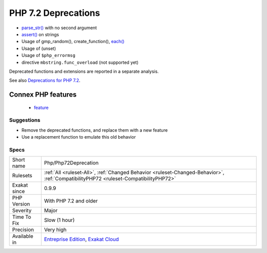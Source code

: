 .. _php-php72deprecation:

.. _php-7.2-deprecations:

PHP 7.2 Deprecations
++++++++++++++++++++

.. meta::
	:description:
		PHP 7.2 Deprecations: Several functions are deprecated in PHP 7.
	:twitter:card: summary_large_image
	:twitter:site: @exakat
	:twitter:title: PHP 7.2 Deprecations
	:twitter:description: PHP 7.2 Deprecations: Several functions are deprecated in PHP 7
	:twitter:creator: @exakat
	:twitter:image:src: https://www.exakat.io/wp-content/uploads/2020/06/logo-exakat.png
	:og:image: https://www.exakat.io/wp-content/uploads/2020/06/logo-exakat.png
	:og:title: PHP 7.2 Deprecations
	:og:type: article
	:og:description: Several functions are deprecated in PHP 7
	:og:url: https://exakat.readthedocs.io/en/latest/Reference/Rules/PHP 7.2 Deprecations.html
	:og:locale: en
.. raw:: html	<script type="application/ld+json">{"@context":"https:\/\/schema.org","@graph":[{"@type":"WebPage","@id":"https:\/\/php-tips.readthedocs.io\/en\/latest\/Reference\/Rules\/Php\/Php72Deprecation.html","url":"https:\/\/php-tips.readthedocs.io\/en\/latest\/Reference\/Rules\/Php\/Php72Deprecation.html","name":"PHP 7.2 Deprecations","isPartOf":{"@id":"https:\/\/www.exakat.io\/"},"datePublished":"Fri, 10 Jan 2025 09:46:18 +0000","dateModified":"Fri, 10 Jan 2025 09:46:18 +0000","description":"Several functions are deprecated in PHP 7","inLanguage":"en-US","potentialAction":[{"@type":"ReadAction","target":["https:\/\/exakat.readthedocs.io\/en\/latest\/PHP 7.2 Deprecations.html"]}]},{"@type":"WebSite","@id":"https:\/\/www.exakat.io\/","url":"https:\/\/www.exakat.io\/","name":"Exakat","description":"Smart PHP static analysis","inLanguage":"en-US"}]}</script>Several functions are deprecated in PHP 7.2. 

* `parse_str() <https://www.php.net/parse_str>`_ with no second argument
* `assert() <https://www.php.net/assert>`_ on strings
* Usage of gmp_random(), create_function(), `each() <https://www.php.net/each>`_
* Usage of (unset)
* Usage of ``$php_errormsg``
* directive ``mbstring.func_overload`` (not supported yet)

Deprecated functions and extensions are reported in a separate analysis.

See also `Deprecations for PHP 7.2 <https://wiki.php.net/rfc/deprecations_php_7_2>`_.

Connex PHP features
-------------------

  + `feature <https://php-dictionary.readthedocs.io/en/latest/dictionary/feature.ini.html>`_


Suggestions
___________

* Remove the deprecated functions, and replace them with a new feature 
* Use a replacement function to emulate this old behavior




Specs
_____

+--------------+--------------------------------------------------------------------------------------------------------------------------------------+
| Short name   | Php/Php72Deprecation                                                                                                                 |
+--------------+--------------------------------------------------------------------------------------------------------------------------------------+
| Rulesets     | :ref:`All <ruleset-All>`, :ref:`Changed Behavior <ruleset-Changed-Behavior>`, :ref:`CompatibilityPHP72 <ruleset-CompatibilityPHP72>` |
+--------------+--------------------------------------------------------------------------------------------------------------------------------------+
| Exakat since | 0.9.9                                                                                                                                |
+--------------+--------------------------------------------------------------------------------------------------------------------------------------+
| PHP Version  | With PHP 7.2 and older                                                                                                               |
+--------------+--------------------------------------------------------------------------------------------------------------------------------------+
| Severity     | Major                                                                                                                                |
+--------------+--------------------------------------------------------------------------------------------------------------------------------------+
| Time To Fix  | Slow (1 hour)                                                                                                                        |
+--------------+--------------------------------------------------------------------------------------------------------------------------------------+
| Precision    | Very high                                                                                                                            |
+--------------+--------------------------------------------------------------------------------------------------------------------------------------+
| Available in | `Entreprise Edition <https://www.exakat.io/entreprise-edition>`_, `Exakat Cloud <https://www.exakat.io/exakat-cloud/>`_              |
+--------------+--------------------------------------------------------------------------------------------------------------------------------------+



